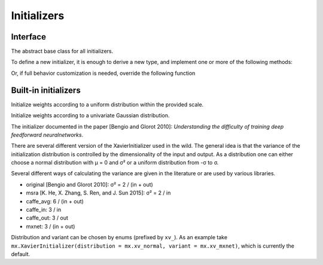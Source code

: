 
Initializers
============
Interface
---------




.. class:: AbstractInitializer

   The abstract base class for all initializers.

To define a new initializer, it is
enough to derive a new type, and implement one or more of the following methods:

.. function:: _init_weight(self :: AbstractInitializer, name :: Base.Symbol, array :: NDArray)
.. function:: _init_bias(self :: AbstractInitializer, name :: Base.Symbol, array :: NDArray)
.. function:: _init_gamma(self :: AbstractInitializer, name :: Base.Symbol, array :: NDArray)
.. function:: _init_beta(self :: AbstractInitializer, name :: Base.Symbol, array :: NDArray)

Or, if full behavior customization is needed, override the following function

.. function:: call(self :: AbstractInitializer, name :: Base.Symbol, array :: NDArray)




Built-in initializers
---------------------




.. class:: UniformInitializer

   Initialize weights according to a uniform distribution within the provided scale.




.. function UniformInitializer(scale=0.07)

   Construct a :class:`UniformInitializer` with the specified scale.




.. class:: NormalInitializer

   Initialize weights according to a univariate Gaussian distribution.




.. function:: NormalIninitializer(; mu=0, sigma=0.01)

   Construct a :class:`NormalInitializer` with mean ``mu`` and variance ``sigma``.




.. class:: XavierInitializer

   The initializer documented in the paper [Bengio and Glorot 2010]: *Understanding
   the difficulty of training deep feedforward neuralnetworks*.

   There are several different version of the XavierInitializer used in the wild.
   The general idea is that the variance of the initialization distribution is controlled
   by the dimensionality of the input and output. As a distribution one can either choose
   a normal distribution with μ = 0 and σ² or a uniform distribution from -σ to σ.

   Several different ways of calculating the variance are given in the literature or are
   used by various libraries.

   - original [Bengio and Glorot 2010]: σ² = 2 / (in + out)
   - msra [K. He, X. Zhang, S. Ren, and J. Sun 2015]: σ² = 2 / in
   - caffe_avg: 6 / (in + out)
   - caffe_in: 3 / in
   - caffe_out: 3 / out
   - mxnet: 3 / (in + out)

   Distribution and variant can be chosen by enums (prefixed by ``xv_``).
   As an example take ``mx.XavierInitializer(distribution = mx.xv_normal, variant = mx.xv_mxnet)``,
   which is currently the default.



